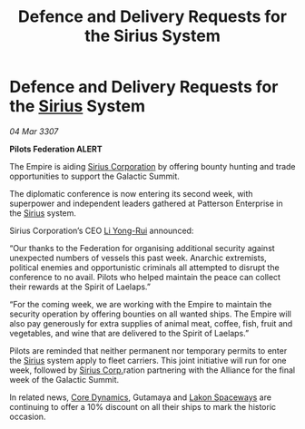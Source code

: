 :PROPERTIES:
:ID:       324e2421-f3e5-4053-a9ec-158fc70245d3
:END:
#+title: Defence and Delivery Requests for the Sirius System
#+filetags: :3307:Federation:Empire:Alliance:galnet:

* Defence and Delivery Requests for the [[id:83f24d98-a30b-4917-8352-a2d0b4f8ee65][Sirius]] System

/04 Mar 3307/

*Pilots Federation ALERT* 

The Empire is aiding [[id:aae70cda-c437-4ffa-ac0a-39703b6aa15a][Sirius Corporation]] by offering bounty hunting and trade opportunities to support the Galactic Summit. 

The diplomatic conference is now entering its second week, with superpower and independent leaders gathered at Patterson Enterprise in the [[id:83f24d98-a30b-4917-8352-a2d0b4f8ee65][Sirius]] system. 

Sirius Corporation’s CEO [[id:f0655b3a-aca9-488f-bdb3-c481a42db384][Li Yong-Rui]] announced: 

“Our thanks to the Federation for organising additional security against unexpected numbers of vessels this past week. Anarchic extremists, political enemies and opportunistic criminals all attempted to disrupt the conference to no avail. Pilots who helped maintain the peace can collect their rewards at the Spirit of Laelaps.” 

“For the coming week, we are working with the Empire to maintain the security operation by offering bounties on all wanted ships. The Empire will also pay generously for extra supplies of animal meat, coffee, fish, fruit and vegetables, and wine that are delivered to the Spirit of Laelaps.” 

Pilots are reminded that neither permanent nor temporary permits to enter the [[id:83f24d98-a30b-4917-8352-a2d0b4f8ee65][Sirius]] system apply to fleet carriers. This joint initiative will run for one week, followed by [[id:aae70cda-c437-4ffa-ac0a-39703b6aa15a][Sirius Corp.]]ration partnering with the Alliance for the final week of the Galactic Summit. 

In related news, [[id:4a28463f-cbed-493b-9466-70cbc6e19662][Core Dynamics]], Gutamaya and [[id:906c77b7-7fe4-48c1-ace5-1265023c2ebf][Lakon Spaceways]] are continuing to offer a 10% discount on all their ships to mark the historic occasion.
